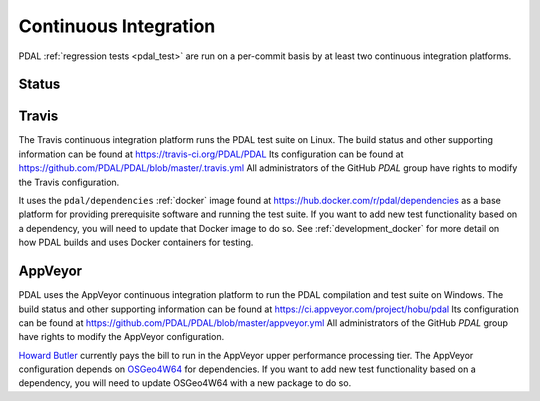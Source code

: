.. _integration:

================================================================================
Continuous Integration
================================================================================

PDAL :ref:`regression tests <pdal_test>` are run on a per-commit basis by at
least two continuous integration platforms.


Status
--------------------------------------------------------------------------------

|travisstatus|
|appveyorstatus|

.. |travisstatus| image:: https://travis-ci.org/PDAL/PDAL.png?branch=master
   :target: https://travis-ci.org/PDAL/PDAL

.. |appveyorstatus| image:: https://ci.appveyor.com/api/projects/status/6dehrm0v22cw58d3/branch/master?svg=true
   :target: https://ci.appveyor.com/project/hobu/pdal

.. _travis:

Travis
--------------------------------------------------------------------------------

The Travis continuous integration platform runs the PDAL test suite on Linux.
The build status and other supporting information can be found at
https://travis-ci.org/PDAL/PDAL Its configuration can be found at
https://github.com/PDAL/PDAL/blob/master/.travis.yml All administrators of the
GitHub `PDAL` group have rights to modify the Travis configuration.

It uses the ``pdal/dependencies`` :ref:`docker` image found at
https://hub.docker.com/r/pdal/dependencies as a base platform for providing
prerequisite software and running the test suite. If you want to add new test
functionality based on a dependency, you will need to update that Docker image
to do so. See :ref:`development_docker` for more detail on how PDAL builds
and uses Docker containers for testing.


.. _appveyor:

AppVeyor
--------------------------------------------------------------------------------

PDAL uses the AppVeyor continuous integration platform to run the PDAL
compilation and test suite on Windows. The build status and other supporting
information can be found at https://ci.appveyor.com/project/hobu/pdal
Its configuration can be found at https://github.com/PDAL/PDAL/blob/master/appveyor.yml
All administrators of the GitHub `PDAL` group have rights to modify the AppVeyor
configuration.

`Howard Butler`_ currently pays the bill to run in the AppVeyor upper
performance processing tier. The AppVeyor configuration depends on `OSGeo4W64`_
for dependencies. If you want to add new test functionality based on a
dependency, you will need to update OSGeo4W64 with a new package to do so.

.. _`OSGeo4W64`: http://trac.osgeo.org/osgeo4w/


.. _`Howard Butler`: http://github.com/hobu


